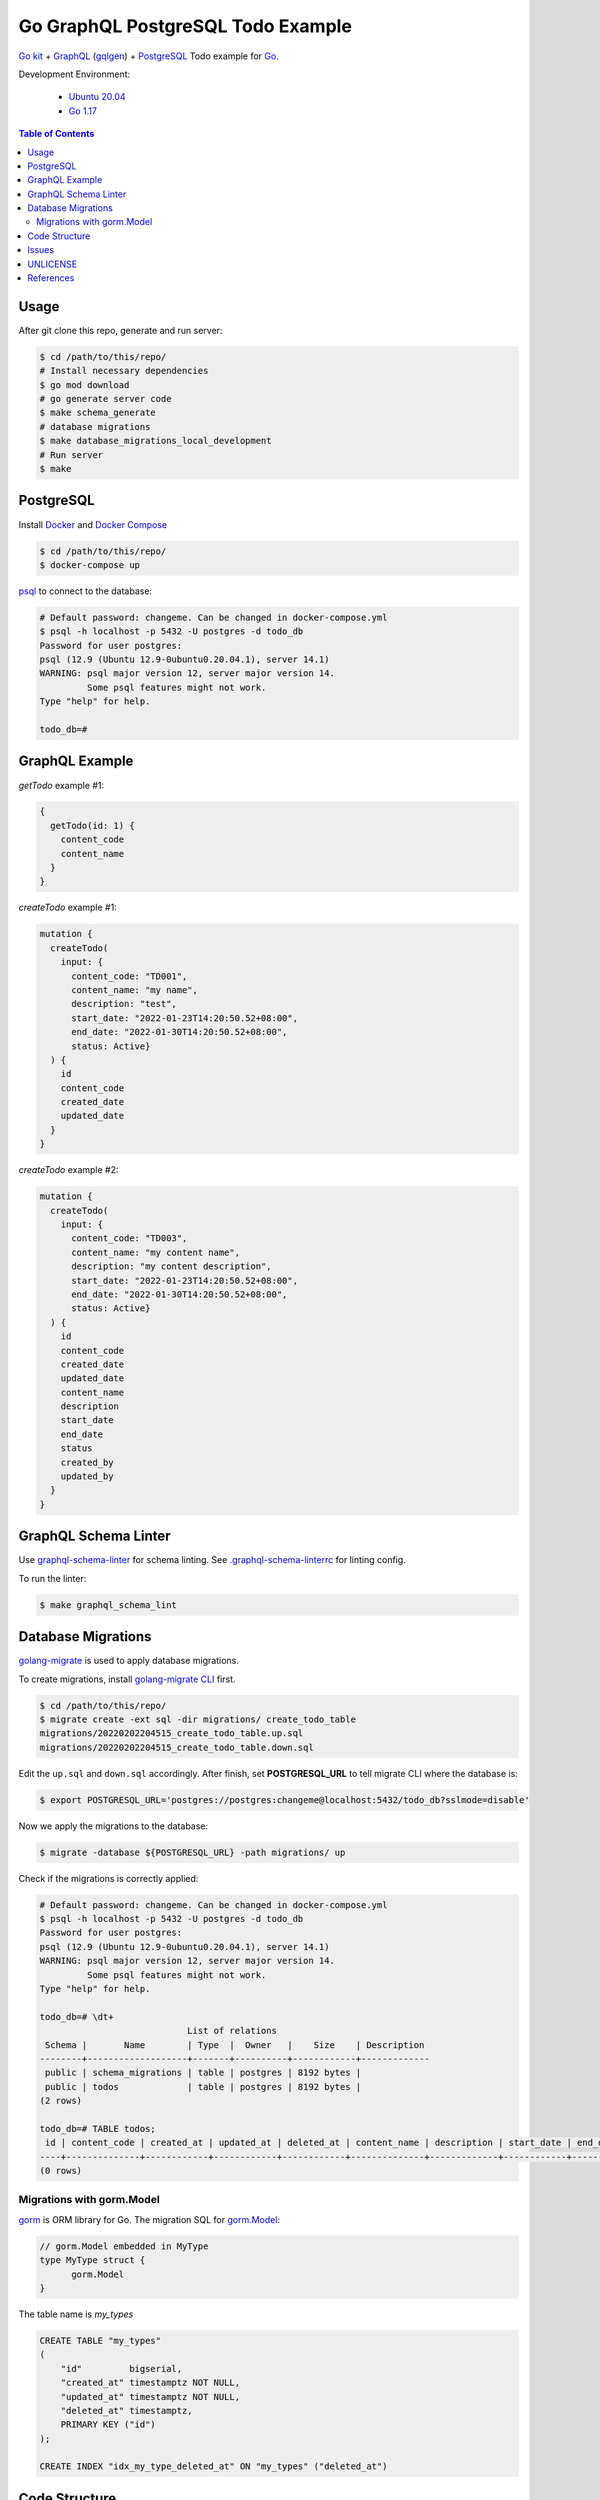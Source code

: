 ==================================
Go GraphQL PostgreSQL Todo Example
==================================

.. image:: https://img.shields.io/badge/Language-Go-blue.svg
   :target: https://golang.org/

.. image:: https://godoc.org/github.com/siongui/go-graphql-postgresql-todo-example?status.svg
   :target: https://godoc.org/github.com/siongui/go-graphql-postgresql-todo-example

.. image:: https://github.com/siongui/go-graphql-postgresql-todo-example/workflows/ci/badge.svg
    :target: https://github.com/siongui/go-graphql-postgresql-todo-example/blob/master/.github/workflows/ci.yml

.. image:: https://goreportcard.com/badge/github.com/siongui/go-graphql-postgresql-todo-example
   :target: https://goreportcard.com/report/github.com/siongui/go-graphql-postgresql-todo-example

.. image:: https://img.shields.io/badge/license-Unlicense-blue.svg
   :target: https://github.com/siongui/go-graphql-postgresql-todo-example/blob/master/UNLICENSE


`Go kit`_ + GraphQL_ (gqlgen_) + PostgreSQL_ Todo example for Go_.

Development Environment:

  - `Ubuntu 20.04`_
  - `Go 1.17`_

.. contents:: Table of Contents


Usage
+++++

After git clone this repo, generate and run server:

.. code-block:: bash

  $ cd /path/to/this/repo/
  # Install necessary dependencies
  $ go mod download
  # go generate server code
  $ make schema_generate
  # database migrations
  $ make database_migrations_local_development
  # Run server
  $ make


PostgreSQL
++++++++++

Install Docker_ and `Docker Compose`_

.. code-block:: bash

  $ cd /path/to/this/repo/
  $ docker-compose up

psql_ to connect to the database:

.. code-block:: bash

  # Default password: changeme. Can be changed in docker-compose.yml
  $ psql -h localhost -p 5432 -U postgres -d todo_db
  Password for user postgres:
  psql (12.9 (Ubuntu 12.9-0ubuntu0.20.04.1), server 14.1)
  WARNING: psql major version 12, server major version 14.
           Some psql features might not work.
  Type "help" for help.

  todo_db=#


GraphQL Example
+++++++++++++++

*getTodo* example #1:

.. code-block:: graphql

  {
    getTodo(id: 1) {
      content_code
      content_name
    }
  }

*createTodo* example #1:

.. code-block:: graphql

  mutation {
    createTodo(
      input: {
        content_code: "TD001",
        content_name: "my name",
        description: "test",
        start_date: "2022-01-23T14:20:50.52+08:00",
        end_date: "2022-01-30T14:20:50.52+08:00",
        status: Active}
    ) {
      id
      content_code
      created_date
      updated_date
    }
  }

*createTodo* example #2:

.. code-block:: graphql

  mutation {
    createTodo(
      input: {
        content_code: "TD003",
        content_name: "my content name",
        description: "my content description",
        start_date: "2022-01-23T14:20:50.52+08:00",
        end_date: "2022-01-30T14:20:50.52+08:00",
        status: Active}
    ) {
      id
      content_code
      created_date
      updated_date
      content_name
      description
      start_date
      end_date
      status
      created_by
      updated_by
    }
  }


GraphQL Schema Linter
+++++++++++++++++++++

Use graphql-schema-linter_ for schema linting. See
`.graphql-schema-linterrc <.graphql-schema-linterrc>`_ for linting config.

To run the linter:

.. code-block:: bash

  $ make graphql_schema_lint


Database Migrations
+++++++++++++++++++

golang-migrate_ is used to apply database migrations.

To create migrations, install `golang-migrate CLI`_ first.

.. code-block:: bash

  $ cd /path/to/this/repo/
  $ migrate create -ext sql -dir migrations/ create_todo_table
  migrations/20220202204515_create_todo_table.up.sql
  migrations/20220202204515_create_todo_table.down.sql

Edit the ``up.sql`` and ``down.sql`` accordingly. After finish, set
**POSTGRESQL_URL** to tell migrate CLI where the database is:

.. code-block:: bash

  $ export POSTGRESQL_URL='postgres://postgres:changeme@localhost:5432/todo_db?sslmode=disable'

Now we apply the migrations to the database:

.. code-block:: bash

  $ migrate -database ${POSTGRESQL_URL} -path migrations/ up

Check if the migrations is correctly applied:

.. code-block:: bash

  # Default password: changeme. Can be changed in docker-compose.yml
  $ psql -h localhost -p 5432 -U postgres -d todo_db
  Password for user postgres:
  psql (12.9 (Ubuntu 12.9-0ubuntu0.20.04.1), server 14.1)
  WARNING: psql major version 12, server major version 14.
           Some psql features might not work.
  Type "help" for help.

  todo_db=# \dt+
                              List of relations
   Schema |       Name        | Type  |  Owner   |    Size    | Description
  --------+-------------------+-------+----------+------------+-------------
   public | schema_migrations | table | postgres | 8192 bytes |
   public | todos             | table | postgres | 8192 bytes |
  (2 rows)

  todo_db=# TABLE todos;
   id | content_code | created_at | updated_at | deleted_at | content_name | description | start_date | end_date | status | created_by | updated_by
  ----+--------------+------------+------------+------------+--------------+-------------+------------+----------+--------+------------+------------
  (0 rows)

Migrations with gorm.Model
--------------------------

gorm_ is ORM library for Go. The migration SQL for gorm.Model_:

.. code-block:: go

  // gorm.Model embedded in MyType
  type MyType struct {
  	gorm.Model
  }

The table name is *my_types*

.. code-block:: sql

  CREATE TABLE "my_types"
  (
      "id"         bigserial,
      "created_at" timestamptz NOT NULL,
      "updated_at" timestamptz NOT NULL,
      "deleted_at" timestamptz,
      PRIMARY KEY ("id")
  );

  CREATE INDEX "idx_my_type_deleted_at" ON "my_types" ("deleted_at")


Code Structure
++++++++++++++

- `config/ <config/>`_: application configuration
- `graph/ <graph/>`_: GraphQL schema
- `todo/ <todo/>`_: Go micro service - *todo*
- `tools/tools.go <tools/tools.go>`_: Track tool dependencies for a module.
  See [2]_


Issues
++++++

- generating core failed: comment the ``autobind`` in https://gqlgen.com/config.
  See `generating core failed: unable to load example/graph/model in v0.16 <https://github.com/99designs/gqlgen/issues/1860>`_


UNLICENSE
+++++++++

Released in public domain. See UNLICENSE_.


References
++++++++++

.. [1] `github.com/99designs/gqlgen <https://github.com/99designs/gqlgen>`_
.. [2] | `gqlgen Quick start <https://github.com/99designs/gqlgen#quick-start>`_
       | `How can I track tool dependencies for a module? <https://github.com/golang/go/wiki/Modules#how-can-i-track-tool-dependencies-for-a-module>`_
.. [3] `github.com/siongui/go-kit-url-shortener-micro-service <https://github.com/siongui/go-kit-url-shortener-micro-service>`_
.. [4] `Building a GraphQL Server with Go Backend Tutorial | Getting Started <https://www.howtographql.com/graphql-go/1-getting-started/>`_
.. [5] `How To Remove Docker Images, Containers, and Volumes | DigitalOcean <https://www.digitalocean.com/community/tutorials/how-to-remove-docker-images-containers-and-volumes>`_
.. [6] | `go kit graphql <https://www.google.com/search?q=go+kit+graphql>`_
       | `GraphQL support · Issue #636 · go-kit/kit · GitHub <https://github.com/go-kit/kit/issues/636>`_
       | `Add initial GraphQL support by sagikazarmark · Pull Request #81 · sagikazarmark/modern-go-application · GitHub <https://github.com/sagikazarmark/modern-go-application/pull/81>`_
.. [7] `jinzhu/configor: Golang Configuration tool that support YAML, JSON, TOML, Shell Environment <https://github.com/jinzhu/configor>`_

.. _Go: https://golang.org/
.. _Go kit: https://gokit.io/
.. _GraphQL: https://graphql.org/
.. _gqlgen: https://github.com/99designs/gqlgen
.. _PostgreSQL: https://www.postgresql.org/
.. _Ubuntu 20.04: https://releases.ubuntu.com/20.04/
.. _Go 1.17: https://golang.org/dl/
.. _Docker: https://docs.docker.com/engine/install/
.. _Docker Compose: https://docs.docker.com/compose/install/
.. _psql: https://www.postgresguide.com/utilities/psql/
.. _graphql-schema-linter: https://github.com/cjoudrey/graphql-schema-linter
.. _golang-migrate: https://github.com/golang-migrate/migrate
.. _golang-migrate CLI: https://github.com/golang-migrate/migrate/tree/master/cmd/migrate
.. _gorm: https://gorm.io/
.. _gorm.Model: https://gorm.io/docs/models.html#gorm-Model
.. _UNLICENSE: https://unlicense.org/

